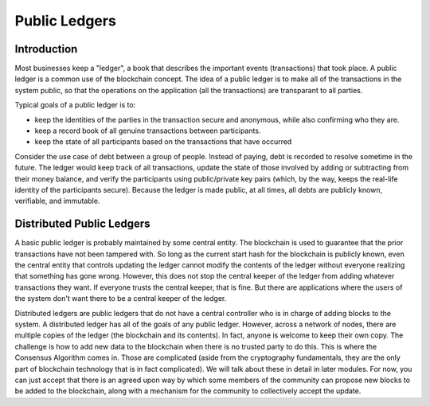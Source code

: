 .. This file is part of the OpenDSA eTextbook project. See
.. http://opendsa.org for more details.
.. Copyright (c) 2012-2020 by the OpenDSA Project Contributors, and
.. distributed under an MIT open source license.

.. avmetadata::
    :author: Bailey Spell and Jesse Terrazas

Public Ledgers
==============

Introduction
------------

Most businesses keep a "ledger", a book that describes the important
events (transactions) that took place.
A public ledger is a common use of the blockchain concept.
The idea of a public ledger is to make all of the transactions in the
system public, so that the operations on the application (all the
transactions) are transparant to all parties.

Typical goals of a public ledger is to:

- keep the identities of the parties in the transaction secure and
  anonymous, while also confirming who they are.
- keep a record book of all genuine transactions between participants.
- keep the state of all participants based on the transactions that
  have occurred

Consider the use case of debt between a group of people.
Instead of paying, debt is recorded to resolve sometime in the
future.
The ledger would keep track of all transactions,
update the state of those involved by adding or 
subtracting from their money balance, and verify the participants
using public/private key pairs (which, by the way, keeps the real-life
identity of the participants secure).
Because the ledger is made public, at all times, all debts are
publicly known, verifiable, and immutable.

.. avembed:: AV/Blockchain/splitwise.html pe
   :long_name: Splitwise Example Diagram

Distributed Public Ledgers
--------------------------

A basic public ledger is probably maintained by some central entity.
The blockchain is used to guarantee that the prior transactions have
not been tampered with.
So long as the current start hash for the blockchain is publicly
known, even the central entity that controls updating the ledger
cannot modify the contents of the ledger without everyone realizing
that something has gone wrong.
However, this does not stop the central keeper of the ledger from
adding whatever transactions they want.
If everyone trusts the central keeper, that is fine.
But there are applications where the users of the system don't want
there to be a central keeper of the ledger.

Distributed ledgers are public ledgers that do not have a central
controller who is in charge of adding blocks to the system.
A distributed ledger has all of the goals of any public ledger.
However, across a network of nodes, there are multiple copies of the
ledger (the blockchain and its contents).
In fact, anyone is welcome to keep their own copy.
The challenge is how to add new data to the blockchain when there is
no trusted party to do this.
This is where the Consensus Algorithm comes in.
Those are complicated (aside from the cryptography fundamentals, they
are the only part of blockchain technology that is in fact complicated).
We will talk about these in detail in later modules.
For now, you can just accept that there is an agreed upon way by which
some members of the community can propose new blocks to be added to
the blockchain, along with a mechanism for the community to
collectively accept the update.

.. avembed:: AV/Blockchain/distributedLedger.html pe
   :long_name: Distributed Ledger Diagram
